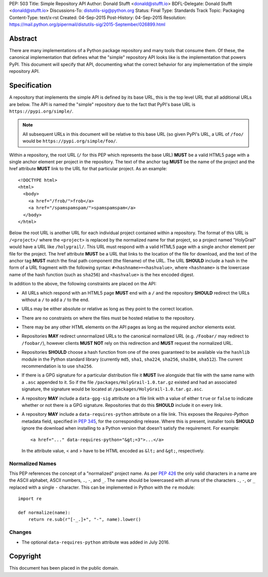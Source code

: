 PEP: 503
Title: Simple Repository API
Author: Donald Stufft <donald@stufft.io>
BDFL-Delegate: Donald Stufft <donald@stufft.io>
Discussions-To: distutils-sig@python.org
Status: Final
Type: Standards Track
Topic: Packaging
Content-Type: text/x-rst
Created: 04-Sep-2015
Post-History: 04-Sep-2015
Resolution: https://mail.python.org/pipermail/distutils-sig/2015-September/026899.html


Abstract
========

There are many implementations of a Python package repository and many tools
that consume them. Of these, the canonical implementation that defines what
the "simple" repository API looks like is the implementation that powers
PyPI. This document will specify that API, documenting what the correct
behavior for any implementation of the simple repository API.


Specification
=============

A repository that implements the simple API is defined by its base URL, this is
the top level URL that all additional URLs are below. The API is named the
"simple" repository due to the fact that PyPI's base URL is
``https://pypi.org/simple/``.

.. note:: All subsequent URLs in this document will be relative to this base
          URL (so given PyPI's URL, a URL of ``/foo/`` would be
          ``https://pypi.org/simple/foo/``.


Within a repository, the root URL (``/`` for this PEP which represents the base
URL) **MUST** be a valid HTML5 page with a single anchor element per project in
the repository. The text of the anchor tag **MUST** be the name of
the project and the href attribute **MUST** link to the URL for that particular
project. As an example::

   <!DOCTYPE html>
   <html>
     <body>
       <a href="/frob/">frob</a>
       <a href="/spamspamspam/">spamspamspam</a>
     </body>
   </html>

Below the root URL is another URL for each individual project contained within
a repository. The format of this URL is ``/<project>/`` where the ``<project>``
is replaced by the normalized name for that project, so a project named
"HolyGrail" would have a URL like ``/holygrail/``. This URL must respond with
a valid HTML5 page with a single anchor element per file for the project. The
href attribute **MUST** be a URL that links to the location of the file for
download, and the text of the anchor tag **MUST** match the final path
component (the filename) of the URL. The URL **SHOULD** include a hash in the
form of a URL fragment with the following syntax: ``#<hashname>=<hashvalue>``,
where ``<hashname>`` is the lowercase name of the hash function (such as
``sha256``) and ``<hashvalue>`` is the hex encoded digest.

In addition to the above, the following constraints are placed on the API:

* All URLs which respond with an HTML5 page **MUST** end with a ``/`` and the
  repository **SHOULD** redirect the URLs without a ``/`` to add a ``/`` to the
  end.

* URLs may be either absolute or relative as long as they point to the correct
  location.

* There are no constraints on where the files must be hosted relative to the
  repository.

* There may be any other HTML elements on the API pages as long as the required
  anchor elements exist.

* Repositories **MAY** redirect unnormalized URLs to the canonical normalized
  URL (e.g. ``/Foobar/`` may redirect to ``/foobar/``), however clients
  **MUST NOT** rely on this redirection and **MUST** request the normalized
  URL.

* Repositories **SHOULD** choose a hash function from one of the ones
  guaranteed to be available via the ``hashlib`` module in the Python standard
  library (currently ``md5``, ``sha1``, ``sha224``, ``sha256``, ``sha384``,
  ``sha512``). The current recommendation is to use ``sha256``.

* If there is a GPG signature for a particular distribution file it **MUST**
  live alongside that file with the same name with a ``.asc`` appended to it.
  So if the file ``/packages/HolyGrail-1.0.tar.gz`` existed and had an
  associated signature, the signature would be located at
  ``/packages/HolyGrail-1.0.tar.gz.asc``.

* A repository **MAY** include a ``data-gpg-sig`` attribute on a file link with
  a value of either ``true`` or ``false`` to indicate whether or not there is a
  GPG signature. Repositories that do this **SHOULD** include it on every link.

* A repository **MAY** include a ``data-requires-python`` attribute on a file
  link. This exposes the *Requires-Python* metadata field, specified in :pep:`345`,
  for the corresponding release. Where this is present, installer tools
  **SHOULD** ignore the download when installing to a Python version that
  doesn't satisfy the requirement. For example::

      <a href="..." data-requires-python="&gt;=3">...</a>

  In the attribute value, < and > have to be HTML encoded as ``&lt;`` and
  ``&gt;``, respectively.

Normalized Names
----------------

This PEP references the concept of a "normalized" project name. As per :pep:`426`
the only valid characters in a name are the ASCII alphabet, ASCII numbers,
``.``, ``-``, and ``_``. The name should be lowercased with all runs of the
characters ``.``, ``-``, or ``_`` replaced with a single ``-`` character. This
can be implemented in Python with the ``re`` module::

   import re

   def normalize(name):
       return re.sub(r"[-_.]+", "-", name).lower()

Changes
-------

* The optional ``data-requires-python`` attribute was added in July 2016.


Copyright
=========

This document has been placed in the public domain.
